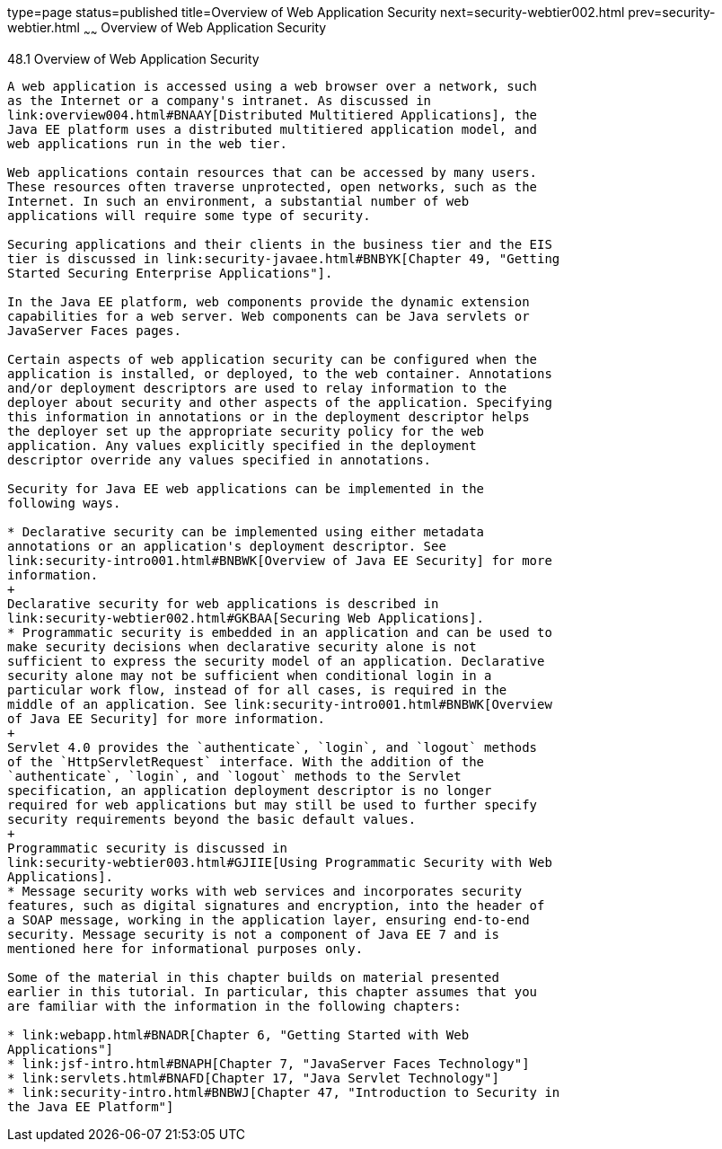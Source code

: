 type=page
status=published
title=Overview of Web Application Security
next=security-webtier002.html
prev=security-webtier.html
~~~~~~
Overview of Web Application Security
====================================

[[BNCAT]]

[[overview-of-web-application-security]]
48.1 Overview of Web Application Security
-----------------------------------------

A web application is accessed using a web browser over a network, such
as the Internet or a company's intranet. As discussed in
link:overview004.html#BNAAY[Distributed Multitiered Applications], the
Java EE platform uses a distributed multitiered application model, and
web applications run in the web tier.

Web applications contain resources that can be accessed by many users.
These resources often traverse unprotected, open networks, such as the
Internet. In such an environment, a substantial number of web
applications will require some type of security.

Securing applications and their clients in the business tier and the EIS
tier is discussed in link:security-javaee.html#BNBYK[Chapter 49, "Getting
Started Securing Enterprise Applications"].

In the Java EE platform, web components provide the dynamic extension
capabilities for a web server. Web components can be Java servlets or
JavaServer Faces pages.

Certain aspects of web application security can be configured when the
application is installed, or deployed, to the web container. Annotations
and/or deployment descriptors are used to relay information to the
deployer about security and other aspects of the application. Specifying
this information in annotations or in the deployment descriptor helps
the deployer set up the appropriate security policy for the web
application. Any values explicitly specified in the deployment
descriptor override any values specified in annotations.

Security for Java EE web applications can be implemented in the
following ways.

* Declarative security can be implemented using either metadata
annotations or an application's deployment descriptor. See
link:security-intro001.html#BNBWK[Overview of Java EE Security] for more
information.
+
Declarative security for web applications is described in
link:security-webtier002.html#GKBAA[Securing Web Applications].
* Programmatic security is embedded in an application and can be used to
make security decisions when declarative security alone is not
sufficient to express the security model of an application. Declarative
security alone may not be sufficient when conditional login in a
particular work flow, instead of for all cases, is required in the
middle of an application. See link:security-intro001.html#BNBWK[Overview
of Java EE Security] for more information.
+
Servlet 4.0 provides the `authenticate`, `login`, and `logout` methods
of the `HttpServletRequest` interface. With the addition of the
`authenticate`, `login`, and `logout` methods to the Servlet
specification, an application deployment descriptor is no longer
required for web applications but may still be used to further specify
security requirements beyond the basic default values.
+
Programmatic security is discussed in
link:security-webtier003.html#GJIIE[Using Programmatic Security with Web
Applications].
* Message security works with web services and incorporates security
features, such as digital signatures and encryption, into the header of
a SOAP message, working in the application layer, ensuring end-to-end
security. Message security is not a component of Java EE 7 and is
mentioned here for informational purposes only.

Some of the material in this chapter builds on material presented
earlier in this tutorial. In particular, this chapter assumes that you
are familiar with the information in the following chapters:

* link:webapp.html#BNADR[Chapter 6, "Getting Started with Web
Applications"]
* link:jsf-intro.html#BNAPH[Chapter 7, "JavaServer Faces Technology"]
* link:servlets.html#BNAFD[Chapter 17, "Java Servlet Technology"]
* link:security-intro.html#BNBWJ[Chapter 47, "Introduction to Security in
the Java EE Platform"]


